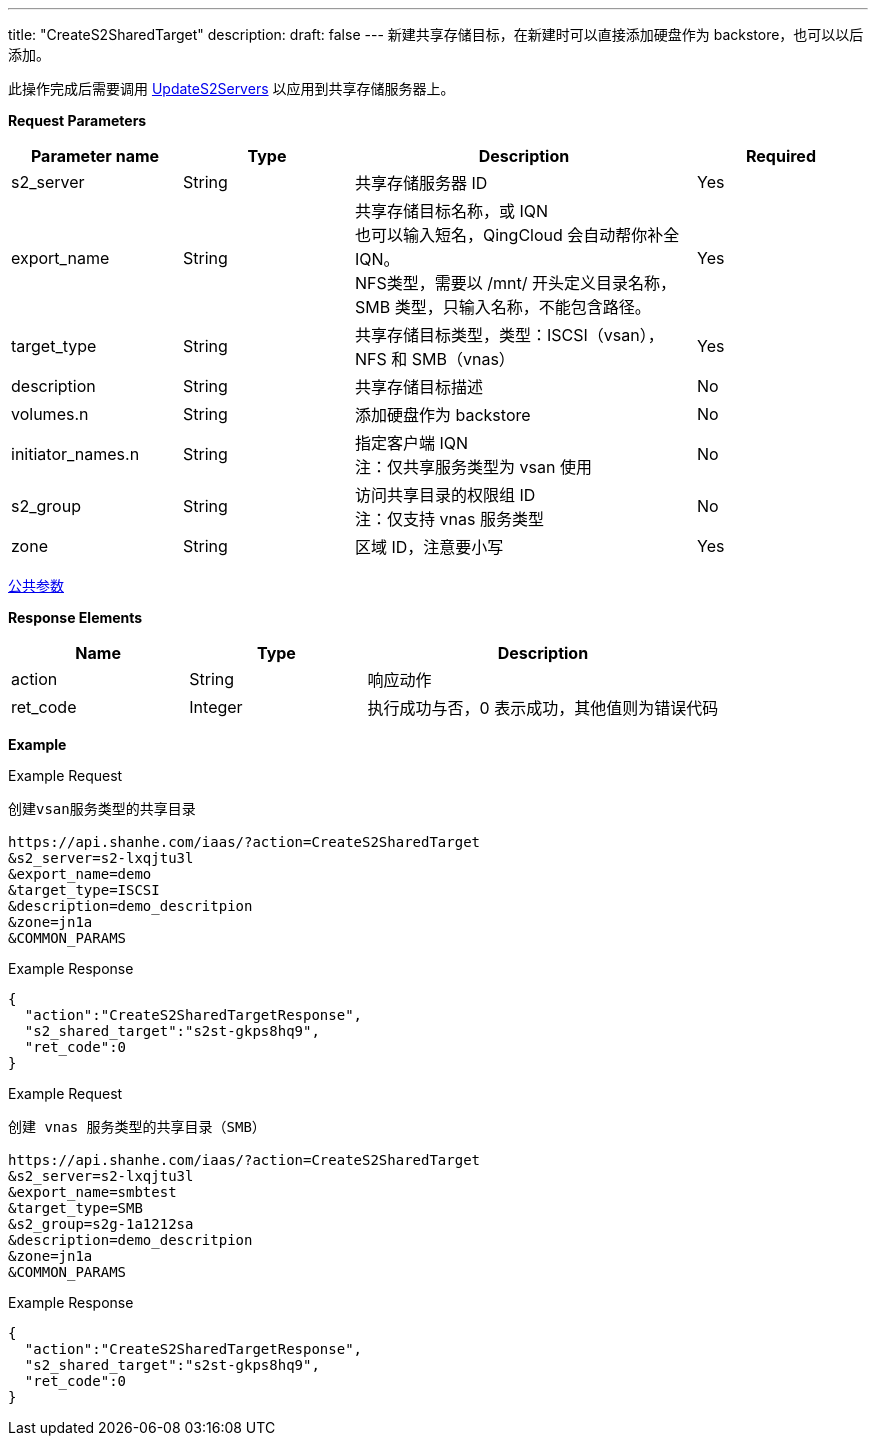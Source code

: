 ---
title: "CreateS2SharedTarget"
description: 
draft: false
---
新建共享存储目标，在新建时可以直接添加硬盘作为 backstore，也可以以后添加。

此操作完成后需要调用 link:../update_s2_servers/[UpdateS2Servers] 以应用到共享存储服务器上。

*Request Parameters*

[option="header",cols="1,1,2,1"]
|===
| Parameter name | Type | Description | Required

| s2_server
| String
| 共享存储服务器 ID
| Yes

| export_name
| String
| 共享存储目标名称，或 IQN +
也可以输入短名，QingCloud 会自动帮你补全 IQN。 +
NFS类型，需要以 /mnt/ 开头定义目录名称，SMB 类型，只输入名称，不能包含路径。
| Yes

| target_type
| String
| 共享存储目标类型，类型：ISCSI（vsan），NFS 和 SMB（vnas）
| Yes

| description
| String
| 共享存储目标描述
| No

| volumes.n
| String
| 添加硬盘作为 backstore
| No

| initiator_names.n
| String
| 指定客户端 IQN +
注：仅共享服务类型为 vsan 使用
| No

| s2_group
| String
| 访问共享目录的权限组 ID +
注：仅支持 vnas 服务类型
| No

| zone
| String
| 区域 ID，注意要小写
| Yes
|===

link:../../../parameters/[公共参数]

*Response Elements*

[option="header",cols="1,1,2"]
|===
| Name | Type | Description

| action
| String
| 响应动作

| ret_code
| Integer
| 执行成功与否，0 表示成功，其他值则为错误代码
|===

*Example*

Example Request

----
创建vsan服务类型的共享目录

https://api.shanhe.com/iaas/?action=CreateS2SharedTarget
&s2_server=s2-lxqjtu3l
&export_name=demo
&target_type=ISCSI
&description=demo_descritpion
&zone=jn1a
&COMMON_PARAMS
----

Example Response

----
{
  "action":"CreateS2SharedTargetResponse",
  "s2_shared_target":"s2st-gkps8hq9",
  "ret_code":0
}
----

Example Request

----
创建 vnas 服务类型的共享目录（SMB）

https://api.shanhe.com/iaas/?action=CreateS2SharedTarget
&s2_server=s2-lxqjtu3l
&export_name=smbtest
&target_type=SMB
&s2_group=s2g-1a1212sa
&description=demo_descritpion
&zone=jn1a
&COMMON_PARAMS
----

Example Response

----
{
  "action":"CreateS2SharedTargetResponse",
  "s2_shared_target":"s2st-gkps8hq9",
  "ret_code":0
}
----
